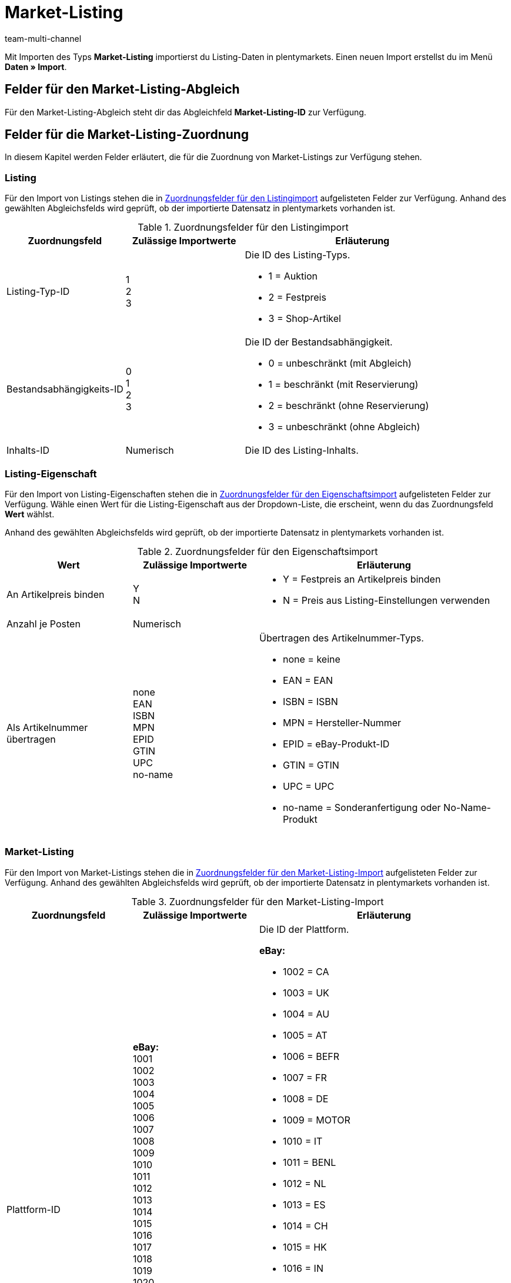 = Market-Listing
:lang: de
:keywords:
:position: 110
:url: daten/daten-importieren/sync-typen/elasticsync-market-listing
:id: SLFTH6B
:author: team-multi-channel

Mit Importen des Typs *Market-Listing* importierst du Listing-Daten in plentymarkets. Einen neuen Import erstellst du im Menü *Daten » Import*.

[#100]
== Felder für den Market-Listing-Abgleich

Für den Market-Listing-Abgleich steht dir das Abgleichfeld *Market-Listing-ID* zur Verfügung.

[#200]
== Felder für die Market-Listing-Zuordnung

In diesem Kapitel werden Felder erläutert, die für die Zuordnung von Market-Listings zur Verfügung stehen.

[#300]
=== Listing

Für den Import von Listings stehen die in <<#listing-zuordnung>> aufgelisteten Felder zur Verfügung. Anhand des gewählten Abgleichsfelds wird geprüft, ob der importierte Datensatz in plentymarkets vorhanden ist.

[[listing-zuordnung]]
.Zuordnungsfelder für den Listingimport
[cols="1,1,2"]
|====
|Zuordnungsfeld |Zulässige Importwerte |Erläuterung

|Listing-Typ-ID
|1 +
2  +
3
a|Die ID des Listing-Typs. +

* 1 = Auktion +
* 2 = Festpreis +
* 3 = Shop-Artikel


|Bestandsabhängigkeits-ID
|0 +
1 +
2 +
3
a|Die ID der Bestandsabhängigkeit. +

* 0 = unbeschränkt (mit Abgleich) +
* 1 = beschränkt (mit Reservierung) +
* 2 = beschränkt (ohne Reservierung) +
* 3 = unbeschränkt (ohne Abgleich)

|Inhalts-ID
|Numerisch
|Die ID des Listing-Inhalts.
|====

[#400]
=== Listing-Eigenschaft

Für den Import von Listing-Eigenschaften stehen die in <<#listing-eigenschaft-zuordnung>> aufgelisteten Felder zur Verfügung. Wähle einen Wert für die Listing-Eigenschaft aus der Dropdown-Liste, die erscheint, wenn du das Zuordnungsfeld *Wert* wählst. +

Anhand des gewählten Abgleichsfelds wird geprüft, ob der importierte Datensatz in plentymarkets vorhanden ist.

[[listing-eigenschaft-zuordnung]]
.Zuordnungsfelder für den Eigenschaftsimport
[cols="1,1,2"]
|====
|Wert |Zulässige Importwerte |Erläuterung

|An Artikelpreis binden
|Y +
N
a|
* Y = Festpreis an Artikelpreis binden +
* N = Preis aus Listing-Einstellungen verwenden

|Anzahl je Posten
|Numerisch
|

|Als Artikelnummer übertragen
|none +
EAN +
ISBN +
MPN +
EPID +
GTIN +
UPC +
no-name
a|Übertragen des Artikelnummer-Typs.

* none = keine +
* EAN = EAN +
* ISBN = ISBN +
* MPN = Hersteller-Nummer +
* EPID = eBay-Produkt-ID +
* GTIN = GTIN +
* UPC = UPC +
* no-name = Sonderanfertigung oder No-Name-Produkt
|====

[#500]
=== Market-Listing

Für den Import von Market-Listings stehen die in <<#market-listing-zuordnung>> aufgelisteten Felder zur Verfügung. Anhand des gewählten Abgleichsfelds wird geprüft, ob der importierte Datensatz in plentymarkets vorhanden ist.

[[market-listing-zuordnung]]
.Zuordnungsfelder für den Market-Listing-Import
[cols="1,1,2"]
|====
|Zuordnungsfeld |Zulässige Importwerte |Erläuterung

|Plattform-ID
| *eBay:* +
1001 +
1002 +
1003 +
1004 +
1005 +
1006 +
1007 +
1008 +
1009 +
1010 +
1011 +
1012 +
1013 +
1014 +
1015 +
1016 +
1017 +
1018 +
1019 +
1020 +
1021 +
1022 +

*Hood:* +
3001 +

*Ricardo:* +
2001
a|Die ID der Plattform. +

*eBay:* +

* 1002 = CA +
* 1003 = UK +
* 1004 = AU +
* 1005 = AT +
* 1006 = BEFR +
* 1007 = FR +
* 1008 = DE +
* 1009 = MOTOR +
* 1010 = IT +
* 1011 = BENL +
* 1012 = NL +
* 1013 = ES +
* 1014 = CH +
* 1015 = HK +
* 1016 = IN +
* 1017 = IE +
* 1018 = MY +
* 1019 = CAFR +
* 1020 = PH +
* 1021 = PL +
* 1022 = SG +

*Hood:* +

* 3001 = hood.de

*Ricardo:* +

* 2001 = ricardo.ch


|Konto-ID
|Numerisch
|Die ID deines eBay-Kontos.

|Verzeichnis-ID
|Numerisch
|Die ID des Verzeichnisses.

|Freigeschaltet
|Y +
N
a|Gibt an, ob das Listing freigeschaltet ist. +

* Y = Freigeschaltet +
* N = Nicht freigeschaltet

|Dauer
|Numerisch
|Dauer in Tagen oder GTC.

|Maximal verkaufbare Menge
|Numerisch
|Maximal zu verkaufende Stückzahl.

|Mit allen Varianten listen
|Y +
N
a|*Wichtig:* Dieser Wert darf nur bei Artikeln mit Varianten aktiviert werden.

* Y = Ja +
* N = Nein

|Löschen
|0 +
1
a|
* 0 = Listing-ID für entsprechenden Markt nicht löschen +
* 1 = Listing-ID für entsprechenden Markt löschen
|====

[#600]
=== Market-Listing-Merkmal

Für den Import von Market-Listing-Merkmalen stehen die in <<#market-listing-merkmal-zuordnung>> aufgelisteten Felder zur Verfügung. Anhand des gewählten Abgleichsfelds wird geprüft, ob der importierte Datensatz in plentymarkets vorhanden ist.

[[market-listing-merkmal-zuordnung]]
.Zuordnungsfelder für den Market-Listing-Merkmalimport
[cols="1,1,2"]
|====
|Zuordnungsfeld |Zulässige Importwerte |Erläuterung

|Name
|Alphanumerisch
|eBay-Merkmale/Name

|Wert
|Alphanumerisch
|eBay-Merkmale/Werte

|Löschen
|0 +
1
a|eBay-Merkmal löschen. +

* 0 = eBay-Merkmal nicht löschen +
* 1 = eBay-Merkmal löschen

|====

[#700]
=== Market-Listing-Text

Für den Import von Market-Listing-Text stehen die in <<#market-listing-text-zuordnung>> aufgelisteten Felder zur Verfügung. Anhand des gewählten Abgleichsfelds wird geprüft, ob der importierte Datensatz in plentymarkets vorhanden ist.

[[market-listing-text-zuordnung]]
.Zuordnungsfelder für den Market-Listing-Textimport
[cols="1,1,2"]
|====
|Zuordnungsfeld |Zulässige Importwerte |Erläuterung

|Titel
|Alphanumerisch
|Der Titel des Market-Listings.

|Untertitel
|Alphanumerisch
|Der Untertitel des Market-Listings.

|Beschreibung
|Alphanumerisch
|Der Beschreibungstext des Market-Listings.
|====

[#800]
=== Market-Listing-Eigenschaft

Für den Import von Market-Listing-Eigenschaften stehen die in <<#market-listing-eigenschaft-zuordnung>> aufgelisteten Felder zur Verfügung. Wähle einen Wert für die Market-Listing-Eigenschaft aus der Dropdown-Liste, die erscheint, wenn du das Zuordnungsfeld *Wert* wählst. +

Anhand des gewählten Abgleichsfelds wird geprüft, ob der importierte Datensatz in plentymarkets vorhanden ist.

[[market-listing-eigenschaft-zuordnung]]
.Zuordnungsfelder für den Market-Listing-Eigenschaftsimport
[cols="1,1,2"]
|====
|Wert |Zulässige Importwerte |Erläuterung

|Versandprofil-ID
|Numerisch
|Die ID des Versandprofils.

|Auftragsstatus
|Numerisch
|Die ID des Auftragstatus.

|Layout-Template-ID
|Numerisch
|Die ID des Layout-Templates.

|Maximale Anzahl an Bildern
|Numerisch, 1-12
|Die maximale Anzahl an Bildern.

|Lager-ID
|Numerisch
|Die ID des Lagers.

|Grundpreisangabe ergänzen
|YES +
NO +
TITLE_START +
TITLE_END +
SUBTITLE
a|
* YES = Grundpreisangabe ergänzen +
* NO = keine Grundpreisangabe +
* TITLE_START = Grundpreis am Titelanfang +
* TITLE_END = Grundpreis am Titelende
* SUBTITLE = Grundpreis im Untertitel

|Mehrwertsteuer-Wert
|Numerisch
|Der Mehrwertsteuersatz.

|Mehrwertsteuer-Land
|Numerisch
|Die ID des Landes.

|Hauptsprache
|de +
en +
etc.
a|
* de = Deutsch +
* en = Englisch +
etc.

|Anzahl pro Posten
|Numerisch
|Artikelmenge, die in einem einzelnen Listing angeboten wird.

|Layout-Template-ID
|Numerisch
|Die ID des Layout-Templates.

|Als Artikelnummer übertragen
|none +
EAN +
ISBN +
MPN +
EPID +
GTIN +
UPC +
no-name
a|Übertragen des Artikelnummer-Typs. +

* none = kein
* EAN = EAN +
* ISBN = ISBN +
* MPN = Hersteller-Nummer +
* EPID = eBay-Produkt-ID +
* GTIN = GTIN +
* UPC = UPC +
* no-name = Sonderanfertigung oder No-name-Produkt


|Wiedereingestellte externe Listing-ID
|Numerisch
|Die Angebotsnummer des wiedereingestellten Listings.

|Second Chance Offer
|Y +
N +
Created
a|Gibt an, ob ein Second Chance Offer vorhanden ist.

* Y = Ja +
* N = Nein
* Created = Erstellt

|Sonderaktion
|Y +
N
a|Gibt an, ob eine Sonderaktion vorhanden ist.

* Y = Sonderaktion vorhanden +
* N = Keine Sonderaktion vorhanden

|UUID
|Numerisch
|Identifikationsnummer

|Listing fehlerhaft
|Y +
N
a|
* Y = Fehler beim Aktualisieren des Listings +
* N = kein Fehler vorhanden

|Mit allen Varianten listen
|Y +
N
a|Gibt an, ob Varianten gelistet werden. +

* Y = Listing mit Varianten +
* N = Listing ohne Varianten

|Erstellt durch
|start +
import +
sync +
order
a|Gibt an, wie das Listing in plentymarkets erstellt wurde. +

* start = Listing starten +
* import = Aktives Listing importieren +
* sync = Abgleich zwischen eBay und plentymarkets +
* order = Auftrag


|Zahlungsarten
|*Zahlungsarten für ricardo:* +
0 +
8192 +
262144 +
1073741824 +

*Zahlungsarten für Hood:* +
cash +
cashOnDelivery +
payPal +
moneyBookers +
moneyBookersEscrow +
seeDescription +
escrow +
wireTransfer +
invoice +
Sofortueberweisung +
BillSAFE
a|
*Zahlungsarten für ricardo:* +

* 0 = Sonstige +
* 8192 = Überweisung Bank / Post +
* 262144 = Kreditkarte / PostFinance Card +
* 1073741824 = Barzahlung +

*Zahlungsarten für Hood:* +

* cash = Barzahlung bei Abholung +
* cashOnDelivery = Nachnahme +
* payPal = PayPal +
* moneyBookers = Skrill +
* moneyBookersEscrow = Skrill Treuhandservice +
* seeDescription = Sonstige - siehe Artikelbeschreibung +
* escrow = Treuhandservice +
* wireTransfer = Vorkasse per Überweisung +
* invoice = Kauf auf Rechnung +
* Sofortueberweisung = Sofortüberweisung +
* BillSAFE = BillSAFE

|Kategorie-ID 1
|Numerisch
|

|Kategorie-ID 2
|Numerisch
|

|Shop-Kategorie-ID 1
|Numerisch
|

|Shop-Kategorie-ID 2
|Numerisch
|

|Shop-Kategorie-ID 3
|Numerisch
|

|Zusatzoptionen
|*Zusatzoptionen für eBay:* +
ProPackPlusBundle +
ValuePackBundle +

*Zusatzoptionen für Hood:* +
auctionNameSubTitle +
featureBoldTitle +
featureBackGroundColor +
featureGallery +
featureCategory +
featureHomePage +
featureHomePageImage +
featureNoAds +
featureXXLImage
a|Zusatzoptionen für eBay und Hood. +
Hier ist eine Mehrfachauswahl durch Komma getrennt möglich. +

*Zusatzoptionen für eBay:* +

* ProPackPlusBundle = Profipaket Plus +
* ValuePackBundle = Basispaket +

*Zusatzoptionen für Hood:* +

* auctionNameSubTitle = Untertitel +
* featureBoldTitle = Fettschrift in Artikellisten +
* featureBackGroundColor = Hintergrundfarbe in Artikellisten +
* featureGallery = Galerie Premium in Artikellisten +
* featureCategory = Top-Angebot in Kategorie und Suche +
* featureHomePage = Top-Angebot auf der Startseite +
* featureHomePageImage = Top-Angebot mit Bild auf der Startseite +
* featureNoAds = keine Werbung einblenden +
* featureXXLImage = XXL-Foto


|Fahrzeugverwendunglisten-ID
|Numerisch
|Die ID der Fahrzeugverwendungsliste für eBay.

|eBay parallel aktive Market-Listings
|0 +
1-8
a|Die maximale Anzahl aktiver Listings. +

* 0 = Endloslister deaktiviert +
* 1-8 = aktiviert, Anzahl


|eBay-Privatauktion
|Y +
N
a|Gibt an, ob es sich um eine eBay-Privatauktion handelt. +

* Y = Ja +
* N = Nein

|eBay-Galerietyp
|none +
featured +
gallery +
plus
a|Der Bildergalerie-Typ bei eBay. +

* none = kein +
* featured = Premiumangebot in Kategorie und Suche +
* gallery = normale Darstellung +
* plus = vergrößerte Darstellung

|eBay-Premium-Angebot
|days_7 +
lifetime
a|Premiumangebot in Kategorie und Suche. +

* days_7 = 7 Tage +
* lifetime = dauerhaft

|eBay UVP übertragen
|Y +
N +
D
a|eBay, Verkaufspreis übertragen. +

* Y = UVP an eBay übermitteln +
* N = nicht übermitteln +
* D = nicht übermitteln, aber als ermäßigt anzeigen

|eBay-Besucherzähler
|1 +
3 +
4 +
0
a|eBay, Besucherzähler des Listings. +

* 1 = Regulärer Stil +
* 3 = Unsichtbar +
* 4 = Retro-Computer-Stil +
* 0 = Deaktiviert

|eBay-Zustands-ID
|Numerisch
|Der eBay-Artikelzustand

|eBay-Zustandsbeschreibung
|Alphanumerisch
|Die Zustandsbeschreibung des Artikels für eBay

|eBay-Preisvorschlag
|Y +
N
a|Gibt an, ob der Preisvorschlag auf eBay aktiviert ist. +

* Y = Preisvorschlag bei eBay aktivieren +
* N = Preisvorschlag bei eBay deaktivieren

|eBay-Preisvorschlag-Typ
|0 +
1
a|Gibt den Typ des Preisvorschlags an. +

* 0 = Spezifischer Preis +
* 1 = Prozentwert

|eBay-Mindestpreis ablehnen
|Numerisch
|eBay-Preis, der automatisch abgelehnt werden soll.

|eBay-Mindestpreis annehmen
|Numerisch
|eBay-Preis, der automatisch akzeptiert werden soll.

|eBay Plus
|Global +
No +
Yes
a|Gibt an, ob eBay Plus aktiviert ist. +

* Global = Grundeinstellungen verwenden +
* No = kein eBay Plus +
* Yes = eBay Plus aktivieren


|ebay Click & Collect
|YES +
NO +
GLOBAL
a|Gibt an, ob Click & Collect verwendet wird. +

* YES = Ja +
* NO = Nein +
* GLOBAL = Aus Grundeinstellungen übernehmen

|eBay-Bilderservice verwenden
|Y +
N
a|Gibt an, ob der eBay-Bilderservice verwendet wird. +

* Y = eBay-Bilderservice wird verwendet +
* N = eBay-Bilderservice wird nicht verwendet

|Ansicht auf Hood-Shop-Startseite
|P +
Y +
N
a|Auf der Startseite des hood-Shops anzeigen. +

* P = auf Händlerseite mit Bild sichtbar +
* Y = mit Text sichtbar +
* N = nicht sichtbar

|Hood-Versandrabatt
|Numerisch
|

|Hood-Lieferzeit bei Bestand ab (in Tagen)
|Numerisch
|Die Mindestdauer der Lieferzeit für Hood in Tagen, wenn Bestand vorhanden ist.

|Hood-Lieferzeit bei Bestand bis (in Tagen)
|Numerisch
|Die Höchstdauer der Lieferzeit für Hood in Tagen, wenn Bestand vorhanden ist.

|Hood-Lieferzeit ohne Bestand ab (in Tagen)
|Numerisch
|Die Mindestdauer der Lieferzeit für Hood in Tagen, wenn kein Bestand vorhanden ist.

|Hood-Lieferzeit ohne Bestand bis (in Tagen)
|Numerisch
|Die Höchstdauer der Lieferzeit für Hood in Tagen, wenn kein Bestand vorhanden ist.

|ricardo-Garantie-ID
|0 +
1
a|Die Ricardo-Gewährleistungs-ID. +

* 0 = Gemäß Beschreibung +
* 1 = Keine Garantie

|ricardo-Lieferkonditionen
|1 +
2 +
3 +
4 +
5 +
6 +
8 +
9 +
10 +
11 +
12 +
0
a|Die Ricardo-Versand-ID. +

* 1 = Brief A-Post +
* 2 = Brief B-Post +
* 3 = Paket A-Post +
* 4 = Paket B-Post +
* 5 = Einschreiben +
* 6 = Nachnahme (nur für Firmen möglich) +
* 8 = Abholung durch Käufer +
* 9 = Lieferung durch Verkäufer +
* 10 = Versand aus dem Ausland +
* 11 = Spediteur +
* 12 = Kurier +
* 0 = Gemäß Beschreibung



|ricardo-Verfügbarkeits-ID
|0 +
1 +
2 +
3 +
4 +
5
a|Die Artikelverfügbarkeits-ID für Ricardo. +

* 0 = Sofort lieferbar +
* 1 = Innerhalb von 5 Arbeitstagen +
* 2 = Innerhalb von 10 Arbeitstagen +
* 3 = Innerhalb von 15 Arbeitstagen +
* 4 = Innerhalb von 30 Arbeitstagen +
* 5 = Innerhalb von 60 Arbeitstagen


|ricardo-Zahlungkonditions-ID
|0 +
1 +
5
a|Die ricardo-Zahlungskonditions-ID. +

* 0 = Gemäß Beschreibung +
* 1 = bei Abholung +
* 5 = im Voraus


|ricardo-Erhöhungsschritt
|Numerisch
|Betrag, um den das aktuelle Gebot von Kunden überboten werden muss.

|ricardo-Zustands-ID
|0 +
1 +
3 +
4 +
5
a|Der Ricardo-Artikelzustand. +

* 0 = Neu (gemäß Beschreibung) +
* 1 = Neu und originalverpackt +
* 3 = Gebraucht +
* 4 = Antik +
* 5 = Defekt

|ricardo Anzahl Reaktivierungen
|Numerisch
|Gibt an, wie oft Artikel reaktiviert werden sollen.

|ricardo Separate Lieferkosten für jeden einzelnen Artikel
|Y +
N
a|Gibt an, ob Lieferkosten für jeden einzelnen verkauften Artikel berechnet werden. +

* Y = Ja +
* N = Nein

|ricardo-Packungsgröße
|Numerisch
|

|ricardo Alternative Sprache verwenden
|Y +
N
a|Gibt an, ob eine Zweitsprache verwendet wird. +

* Y = Ja +
* N = Nein

|ricardo-Template-ID
|Numerisch
|Die ID der ricardo-Vorlage.

|ricardo Reaktivierung bis Ausverkauf
|Y +
N
a|Gibt an, ob Artikel bis zum Ausverkauf reaktiviert werden sollen. +

* Y = Ja +
* N = Nein
|====
